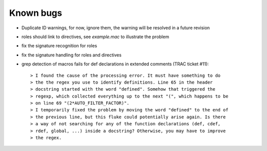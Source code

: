.. $Id$

===========
Known bugs
===========

* Duplicate ID warnings, for now, ignore them, the warning will be resolved in a future revision
* roles should link to directives, see *example.mac* to illustrate the problem
* fix the signature recognition for roles
* fix the signature handling for roles and directives
* grep detection of macros fails for def declarations in extended comments (TRAC ticket #11)::

	> I found the cause of the processing error. It must have something to do
	> the the regex you use to identify definitions. Line 65 in the header
	> docstring started with the word "defined". Somehow that triggered the
	> regexp, which collected everything up to the next "(", which happens to be
	> on line 69 "(2*AUTO_FILTER_FACTOR)".
	> I temporarily fixed the problem by moving the word "defined" to the end of
	> the previous line, but this fluke could potentially arise again. Is there
	> a way of not searching for any of the function declarations (def, cdef,
	> rdef, global, ...) inside a docstring? Otherwise, you may have to improve
	> the regex.
